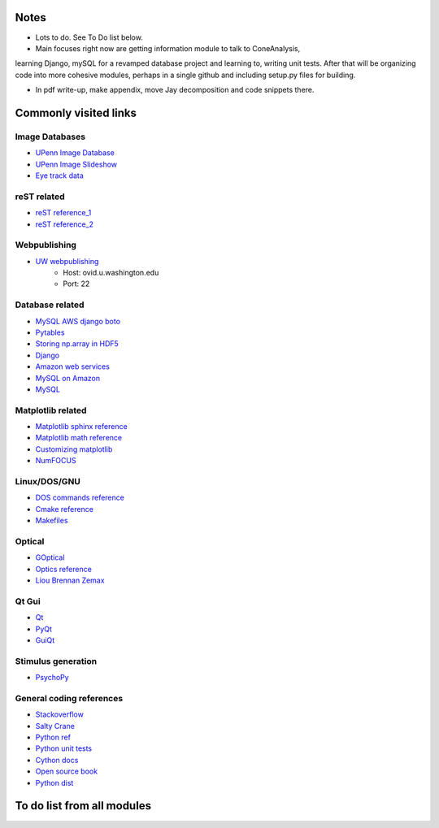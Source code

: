 Notes
------

* Lots to do.  See To Do list below.

* Main focuses right now are getting information module to talk to ConeAnalysis,
learning Django, mySQL for a revamped database project and learning to,
writing unit tests. After that will be organizing code into more cohesive 
modules, perhaps in a single github and including setup.py files for building.

* In pdf write-up, make appendix, move Jay decomposition and code snippets there.

Commonly visited links
-------------------------

Image Databases
^^^^^^^^^^^^^^^^
* `UPenn Image Database <ftp://tofu.psych.upenn.edu/>`_
* `UPenn Image Slideshow <http://tofu.psych.upenn.edu/~upennidb/gallery2/main.php>`_
* `Eye track data <http://www.inb.uni-luebeck.de/tools-demos/gaze>`_

reST related
^^^^^^^^^^^^^
* `reST reference_1 <http://people.ee.ethz.ch/~creller/web/tricks/reST.html>`_
* `reST reference_2 <http://openalea.gforge.inria.fr/doc/openalea/doc/_build/html/source/sphinx/rest_syntax.html>`_

Webpublishing
^^^^^^^^^^^^^^^
* `UW webpublishing <http://www.washington.edu/itconnect/web/publishing/>`_
    * Host: ovid.u.washington.edu
    * Port: 22

Database related
^^^^^^^^^^^^^^^^^
* `MySQL AWS django boto <http://packages.python.org/django-pdf/index.html>`_
* `Pytables <http://www.pytables.org/moin>`_
* `Storing np.array in HDF5 <http://stackoverflow.com/questions/8843062/python-how-to-store-a-numpy-multidimensional-array-in-pytables>`_
* `Django <https://www.djangoproject.com/>`_
* `Amazon web services <http://aws.amazon.com/>`_
* `MySQL on Amazon <http://aws.amazon.com/articles/1663>`_
* `MySQL <http://www.mysql.com/>`_

Matplotlib related
^^^^^^^^^^^^^^^^^^^
* `Matplotlib sphinx reference <http://matplotlib.org/sampledoc/getting_started.html>`_
* `Matplotlib math reference <http://matplotlib.org/users/mathtext.html>`_
* `Customizing matplotlib <http://matplotlib.org/users/customizing.html#dynamic-rc-settings>`_
* `NumFOCUS <http://numfocus.org/>`_

Linux/DOS/GNU
^^^^^^^^^^^^^^
* `DOS commands reference <http://www.yolinux.com/TUTORIALS/unix_for_dos_users.html>`_
* `Cmake reference <http://www.cmake.org/cmake/help/cmake_tutorial.html>`_
* `Makefiles <http://www.cs.umd.edu/class/fall2002/cmsc214/Tutorial/makefile.html>`_

Optical
^^^^^^^^^^
* `GOptical <http://www.gnu.org/software/goptical/>`_
* `Optics reference <http://www.oculist.net/downaton502/prof/ebook/duanes/pages/v1/v1c033.html>`_
* `Liou Brennan Zemax <http://www.radiantzemax.com/kb-en/KnowledgebaseArticle50117.aspx>`_

Qt Gui
^^^^^^^
* `Qt <http://qt-project.org/doc/qt-4.8/qtgui.html>`_
* `PyQt <http://www.riverbankcomputing.com/software/pyqt/intro>`_
* `GuiQt <http://code.google.com/p/guiqwt/>`_

Stimulus generation
^^^^^^^^^^^^^^^^^^^^
* `PsychoPy <http://www.psychopy.org/overview.html>`_

General coding references
^^^^^^^^^^^^^^^^^^^^^^^^^^
* `Stackoverflow <http://www.stackoverflow.com>`_
* `Salty Crane <http://www.saltycrane.com/blog/>`_
* `Python ref <https://python-guide.readthedocs.org/en/latest/>`_
* `Python unit tests <http://docs.python.org/2/library/unittest.html>`_
* `Cython docs <http://docs.cython.org/>`_
* `Open source book <http://www.aosabook.org/en/index.html>`_
* `Python dist <http://www.lfd.uci.edu/~gohlke/pythonlibs/>`_

To do list from all modules
-----------------------------

.. todolist::
